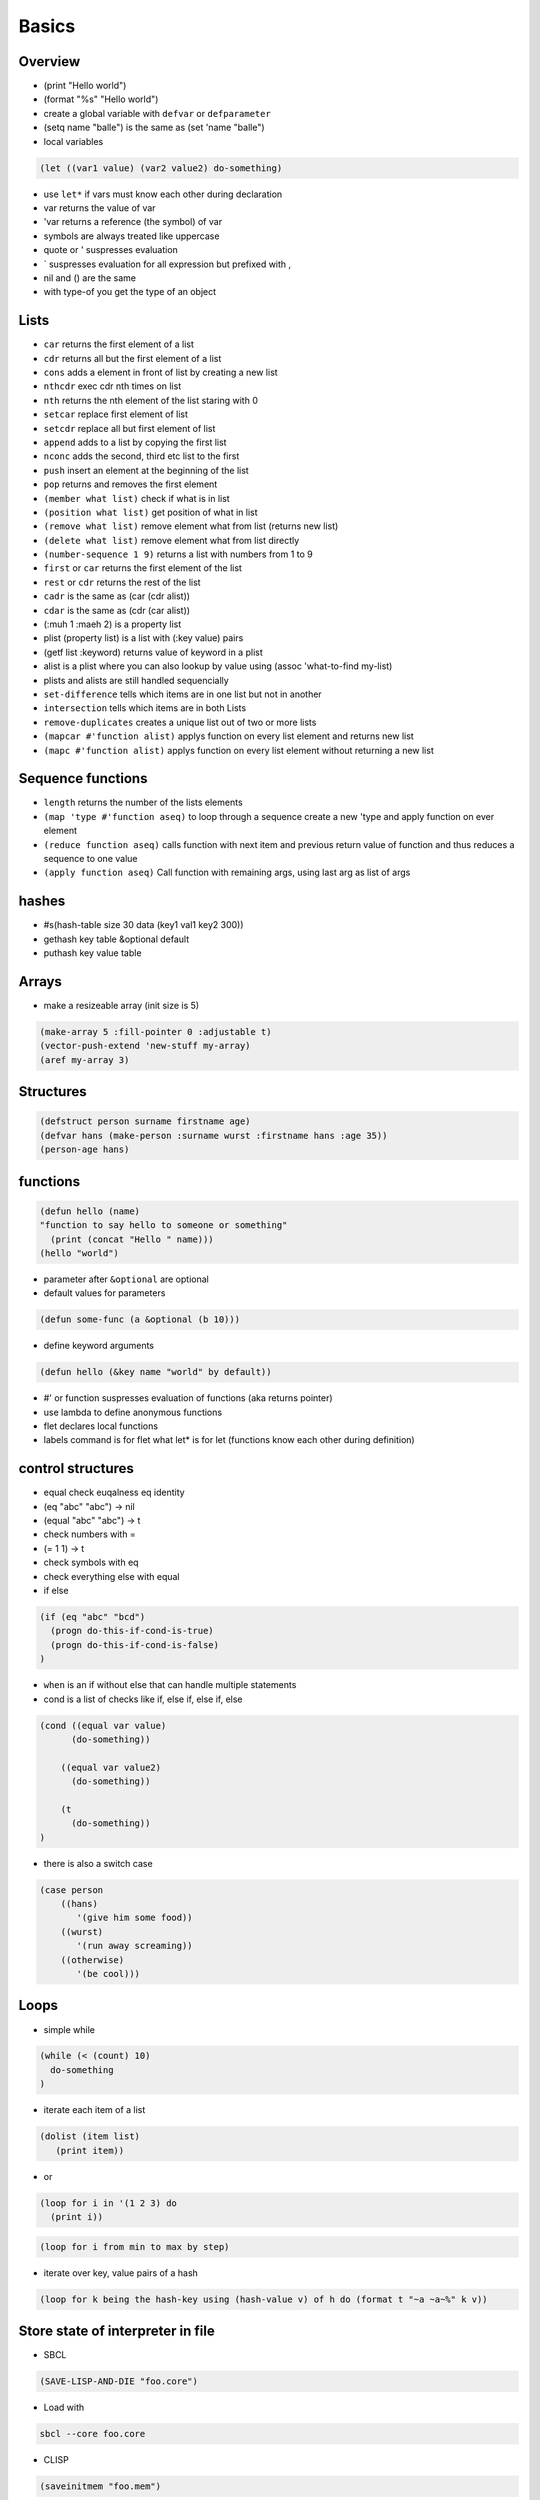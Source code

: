 ######
Basics
######

Overview
========

* (print "Hello world")
* (format "%s" "Hello world")
* create a global variable with ``defvar`` or ``defparameter``
* (setq name "balle") is the same as (set 'name "balle")

* local variables

.. code-block:: lisp

  (let ((var1 value) (var2 value2) do-something)

* use ``let*`` if vars must know each other during declaration
* var returns the value of var
* 'var returns a reference (the symbol) of var
* symbols are always treated like uppercase 
* quote or ' suspresses evaluation
* ` suspresses evaluation for all expression but prefixed with ,

* nil and () are the same
* with type-of you get the type of an object


Lists
=====

* ``car`` returns the first element of a list
* ``cdr`` returns all but the first element of a list
* ``cons`` adds a element in front of list by creating a new list
* ``nthcdr`` exec cdr nth times on list
* ``nth`` returns the nth element of the list staring with 0
* ``setcar`` replace first element of list
* ``setcdr`` replace all but first element of list
* ``append`` adds to a list by copying the first list
* ``nconc`` adds the second, third etc list to the first
* ``push`` insert an element at the beginning of the list
* ``pop`` returns and removes the first element
* ``(member what list)`` check if what is in list
* ``(position what list)`` get position of what in list
* ``(remove what list)`` remove element what from list (returns new list)
* ``(delete what list)`` remove element what from list directly
* ``(number-sequence 1 9)`` returns a list with numbers from 1 to 9
* ``first`` or ``car`` returns the first element of the list
* ``rest`` or ``cdr`` returns the rest of the list
* ``cadr`` is the same as (car (cdr alist))
* ``cdar`` is the same as (cdr (car alist))
* (:muh 1 :maeh 2) is a property list
* plist (property list) is a list with (:key value) pairs
* (getf list :keyword) returns value of keyword in a plist
* alist is a plist where you can also lookup by value using (assoc 'what-to-find my-list)
* plists and alists are still handled sequencially
* ``set-difference`` tells which items are in one list but not in another
* ``intersection`` tells which items are in both Lists
* ``remove-duplicates`` creates a unique list out of two or more lists
* ``(mapcar #'function alist)`` applys function on every list element and returns new list
* ``(mapc #'function alist)`` applys function on every list element without returning a new list


Sequence functions
==================

* ``length`` returns the number of the lists elements
* ``(map 'type #'function aseq)`` to loop through a sequence create a new 'type and apply function on ever element
* ``(reduce function aseq)`` calls function with next item and previous return value of function and thus reduces a sequence to one value
* ``(apply function aseq)`` Call function with remaining args, using last arg as list of args


hashes
=======

* #s(hash-table size 30 data (key1 val1 key2 300))
* gethash key table &optional default
* puthash key value table

Arrays
======

* make a resizeable array (init size is 5)

.. code-block:: lisp

  (make-array 5 :fill-pointer 0 :adjustable t)
  (vector-push-extend 'new-stuff my-array)
  (aref my-array 3)


Structures
==========

.. code-block:: LISP

  (defstruct person surname firstname age)
  (defvar hans (make-person :surname wurst :firstname hans :age 35))
  (person-age hans)


functions
==========

.. code-block:: lisp

  (defun hello (name)
  "function to say hello to someone or something"
    (print (concat "Hello " name)))
  (hello "world")

* parameter after ``&optional`` are optional
* default values for parameters

.. code-block:: lisp

  (defun some-func (a &optional (b 10)))

* define keyword arguments

.. code-block:: lisp

  (defun hello (&key name "world" by default))

* #' or function suspresses evaluation of functions (aka returns pointer)
* use lambda to define anonymous functions
* flet declares local functions
* labels command is for flet what let* is for let (functions know each other during definition)


control structures
==================

* equal check euqalness eq identity
* (eq "abc" "abc") -> nil
* (equal "abc" "abc") -> t
* check numbers with =
* (= 1 1) -> t
* check symbols with eq
* check everything else with equal

* if else

.. code-block:: lisp

  (if (eq "abc" "bcd")
    (progn do-this-if-cond-is-true)
    (progn do-this-if-cond-is-false)
  )


* ``when`` is an if without else that can handle multiple statements
* cond is a list of checks like if, else if, else if, else

.. code-block:: lisp

  (cond ((equal var value)
	(do-something))

      ((equal var value2)
	(do-something))

      (t
	(do-something))
  )

* there is also a switch case

.. code-block:: lisp 

  (case person
      ((hans)
         '(give him some food))
      ((wurst)
         '(run away screaming))
      ((otherwise)
         '(be cool)))


Loops
=====

* simple while

.. code-block:: lisp

  (while (< (count) 10)
    do-something
  )

* iterate each item of a list

.. code-block:: lisp

  (dolist (item list)
     (print item))

* or

.. code-block:: lisp

  (loop for i in '(1 2 3) do
    (print i))

.. code-block:: lisp

  (loop for i from min to max by step)

* iterate over key, value pairs of a hash

.. code-block:: lisp

  (loop for k being the hash-key using (hash-value v) of h do (format t "~a ~a~%" k v))


Store state of interpreter in file
==================================

* SBCL

.. code-block:: lisp

  (SAVE-LISP-AND-DIE "foo.core")

* Load with

.. code-block:: bash

  sbcl --core foo.core

* CLISP

.. code-block:: lisp

  (saveinitmem "foo.mem")

* Load with

.. code-block:: bash

  clisp -M foo.mem


Scripting
=========

* SBCL

.. code-block:: lisp

  #!/usr/bin/sbcl --script

  (require ".sbclrc")

* Disable style warnings in SBCL

.. code-block:: lisp

  (declaim #+sbcl(sb-ext:muffle-conditions style-warning))

* CLISP

.. code-block:: lisp

  #!/usr/local/bin/clisp

  (require ".clisprc.lisp")


Installing modules
==================

* Install http://www.quicklisp.org/beta/

.. code-block:: lisp

  (ql:quicklib "module")


Loading modules
===============

* load is used to load a single lisp file
* require is used to load modules that can consist of more than one file


Whats the difference between packages, systems and modules?
===========================================================

* http://weitz.de/packages.html
* Packages are namespaces (like in Perl)
* A system is a bunch of code with instructions to install them plus their dependencies
* A module is something you can load to your lisp code


Channel
=======

* *standard-output*
* *error-output*, *debug-io* and *trace-output*
* *query-io* for user input


Redirect stdout
===============

.. code-block:: lisp

  (let ((*standard-output* (make-broadcast-stream)))
    (app:noisy-code))

Debugging
=========

* (trace) will trace function calls
* (step) through function calls
* (break) sets a break point


Links
=====

* http://ghostopera.org/blog/2012/06/24/the-newbie-guide-to-common-lisp/
* http://psg.com/~dlamkins/sl/contents.html - Successful lisp


